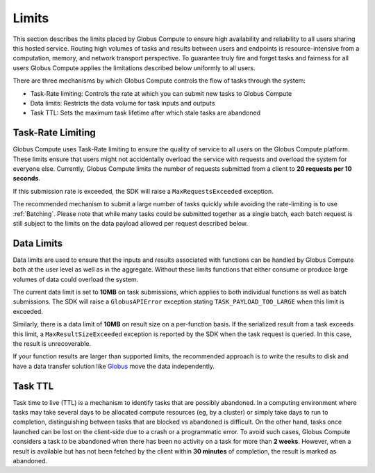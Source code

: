 Limits
------

This section describes the limits placed by Globus Compute to ensure high availability and reliability to
all users sharing this hosted service. Routing high volumes of tasks and results between users
and endpoints is resource-intensive from a computation, memory, and network transport perspective.
To guarantee truly fire and forget tasks and fairness for all users Globus Compute applies the limitations
described below uniformly to all users.

There are three mechanisms by which Globus Compute controls the flow of tasks through the system:

* Task-Rate limiting: Controls the rate at which you can submit new tasks to Globus Compute
* Data limits: Restricts the data volume for task inputs and outputs
* Task TTL: Sets the maximum task lifetime after which stale tasks are abandoned


Task-Rate Limiting
^^^^^^^^^^^^^^^^^^

Globus Compute uses Task-Rate limiting to ensure the quality of service to all users on the Globus Compute platform.
These limits ensure that users might not accidentally overload the service with requests and overload
the system for everyone else. Currently, Globus Compute limits the number of requests submitted from a client to
**20 requests per 10 seconds**.

If this submission rate is exceeded, the SDK will raise a ``MaxRequestsExceeded`` exception.

The recommended mechanism to submit a large number of tasks quickly while avoiding the rate-limiting is
to use :ref:`Batching`. Please note that while many tasks could be submitted together as a single batch,
each batch request is still subject to the limits on the data payload allowed per request described below.


Data Limits
^^^^^^^^^^^

Data limits are used to ensure that the inputs and results associated with functions can be handled
by Globus Compute both at the user level as well as in the aggregate. Without these limits functions that either
consume or produce large volumes of data could overload the system.

The current data limit is set to **10MB** on task submissions, which applies to both individual functions
as well as batch submissions. The SDK will raise a ``GlobusAPIError`` exception stating
``TASK_PAYLOAD_TOO_LARGE`` when this limit is exceeded.

Similarly, there is a data limit of **10MB** on result size on a per-function basis. If the serialized
result from a task exceeds this limit, a ``MaxResultSizeExceeded`` exception is reported by the SDK when
the task request is queried. In this case, the result is unrecoverable.

If your function results are larger than supported limits, the recommended approach is to write the
results to disk and have a data transfer solution like `Globus <https://www.globus.org/data-transfer>`_
move the data independently.


Task TTL
^^^^^^^^

Task time to live (TTL) is a mechanism to identify tasks that are possibly abandoned. In a computing
environment where tasks may take several days to be allocated compute resources (eg, by a cluster) or
simply take days to run to completion, distinguishing between tasks that are blocked vs abandoned is
difficult. On the other hand, tasks once launched can be lost on the client-side due to a crash or a
programmatic error. To avoid such cases, Globus Compute considers a task to be abandoned when there has been
no activity on a task for more than **2 weeks**. However, when a result is available but has not been
fetched by the client within **30 minutes** of completion, the result is marked as abandoned.
